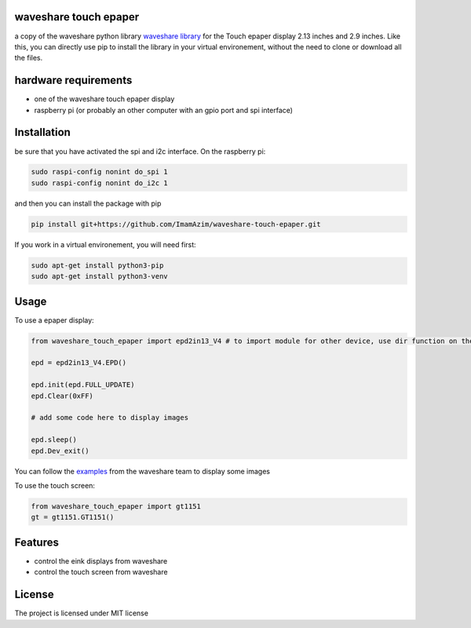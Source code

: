 waveshare touch epaper
=========================

a copy of the waveshare python library `waveshare library <https://github.com/waveshareteam/Touch_e-Paper_HAT>`_ for the Touch epaper display 2.13 inches and 2.9 inches. Like this, you can directly use pip to install the library in your virtual environement, without the need to clone or download all the files.

hardware requirements
=======================

* one of the waveshare touch epaper display
* raspberry pi (or probably an other computer with an gpio port and spi interface)

Installation
============

be sure that you have activated the spi and i2c interface. On the raspberry pi:

.. code-block:: bash

    sudo raspi-config nonint do_spi 1
    sudo raspi-config nonint do_i2c 1

and then you can install the package with pip

.. code-block:: bash

    pip install git+https://github.com/ImamAzim/waveshare-touch-epaper.git

If you work in a virtual environement, you will need first:

.. code-block:: bash

    sudo apt-get install python3-pip
    sudo apt-get install python3-venv


Usage
========


To use a epaper display:

.. code-block:: python

    from waveshare_touch_epaper import epd2in13_V4 # to import module for other device, use dir function on the package name

    epd = epd2in13_V4.EPD()

    epd.init(epd.FULL_UPDATE)
    epd.Clear(0xFF)

    # add some code here to display images

    epd.sleep()
    epd.Dev_exit()

You can follow the `examples <https://github.com/waveshareteam/Touch_e-Paper_HAT/tree/main/python/examples>`_ from the waveshare team to display some images

To use the touch screen:

.. code-block:: python

    from waveshare_touch_epaper import gt1151
    gt = gt1151.GT1151()


Features
========

* control the eink displays from waveshare
* control the touch screen from waveshare


License
=======

The project is licensed under MIT license
